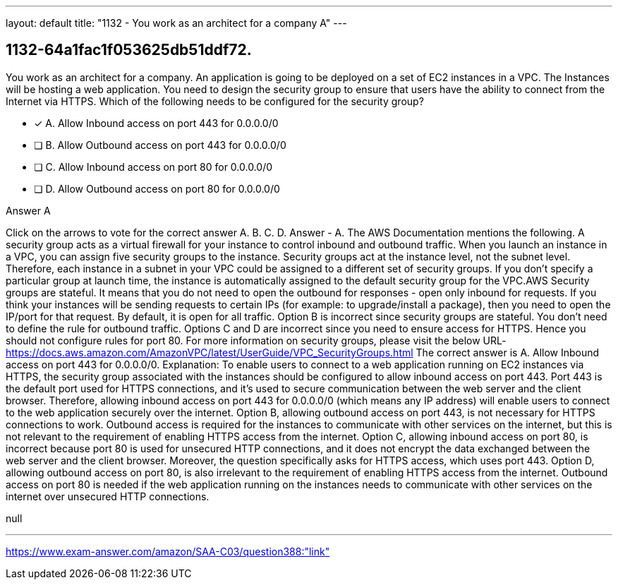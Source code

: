 ---
layout: default 
title: "1132 - You work as an architect for a company
A"
---


[.question]
== 1132-64a1fac1f053625db51ddf72.


****

[.query]
--
You work as an architect for a company.
An application is going to be deployed on a set of EC2 instances in a VPC.
The Instances will be hosting a web application.
You need to design the security group to ensure that users have the ability to connect from the Internet via HTTPS.
Which of the following needs to be configured for the security group?


--

[.list]
--
* [*] A. Allow Inbound access on port 443 for 0.0.0.0/0
* [ ] B. Allow Outbound access on port 443 for 0.0.0.0/0
* [ ] C. Allow Inbound access on port 80 for 0.0.0.0/0
* [ ] D. Allow Outbound access on port 80 for 0.0.0.0/0

--
****

[.answer]
Answer  A

[.explanation]
--
Click on the arrows to vote for the correct answer
A.
B.
C.
D.
Answer - A.
The AWS Documentation mentions the following.
A security group acts as a virtual firewall for your instance to control inbound and outbound traffic.
When you launch an instance in a VPC, you can assign five security groups to the instance.
Security groups act at the instance level, not the subnet level.
Therefore, each instance in a subnet in your VPC could be assigned to a different set of security groups.
If you don't specify a particular group at launch time, the instance is automatically assigned to the default security group for the VPC.AWS Security groups are stateful.
It means that you do not need to open the outbound for responses - open only inbound for requests.
If you think your instances will be sending requests to certain IPs (for example: to upgrade/install a package), then you need to open the IP/port for that request.
By default, it is open for all traffic.
Option B is incorrect since security groups are stateful.
You don't need to define the rule for outbound traffic.
Options C and D are incorrect since you need to ensure access for HTTPS.
Hence you should not configure rules for port 80.
For more information on security groups, please visit the below URL-
https://docs.aws.amazon.com/AmazonVPC/latest/UserGuide/VPC_SecurityGroups.html
The correct answer is A. Allow Inbound access on port 443 for 0.0.0.0/0.
Explanation:
To enable users to connect to a web application running on EC2 instances via HTTPS, the security group associated with the instances should be configured to allow inbound access on port 443.
Port 443 is the default port used for HTTPS connections, and it's used to secure communication between the web server and the client browser. Therefore, allowing inbound access on port 443 for 0.0.0.0/0 (which means any IP address) will enable users to connect to the web application securely over the internet.
Option B, allowing outbound access on port 443, is not necessary for HTTPS connections to work. Outbound access is required for the instances to communicate with other services on the internet, but this is not relevant to the requirement of enabling HTTPS access from the internet.
Option C, allowing inbound access on port 80, is incorrect because port 80 is used for unsecured HTTP connections, and it does not encrypt the data exchanged between the web server and the client browser. Moreover, the question specifically asks for HTTPS access, which uses port 443.
Option D, allowing outbound access on port 80, is also irrelevant to the requirement of enabling HTTPS access from the internet. Outbound access on port 80 is needed if the web application running on the instances needs to communicate with other services on the internet over unsecured HTTP connections.
--

[.ka]
null

'''



https://www.exam-answer.com/amazon/SAA-C03/question388:"link"


